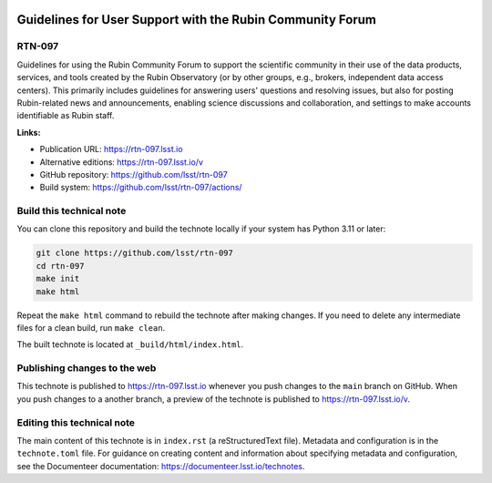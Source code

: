 .. image:: https://img.shields.io/badge/rtn--097-lsst.io-brightgreen.svg
   :target: https://rtn-097.lsst.io
.. image:: https://github.com/lsst/rtn-097/workflows/CI/badge.svg
   :target: https://github.com/lsst/rtn-097/actions/

##########################################################
Guidelines for User Support with the Rubin Community Forum
##########################################################

RTN-097
=======

Guidelines for using the Rubin Community Forum to support the scientific community in their use of the data products, services, and tools created by the Rubin Observatory (or by other groups, e.g., brokers, independent data access centers). This primarily includes guidelines for answering users' questions and resolving issues, but also for posting Rubin-related news and announcements, enabling science discussions and collaboration, and settings to make accounts identifiable as Rubin staff.

**Links:**

- Publication URL: https://rtn-097.lsst.io
- Alternative editions: https://rtn-097.lsst.io/v
- GitHub repository: https://github.com/lsst/rtn-097
- Build system: https://github.com/lsst/rtn-097/actions/


Build this technical note
=========================

You can clone this repository and build the technote locally if your system has Python 3.11 or later:

.. code-block:: bash

   git clone https://github.com/lsst/rtn-097
   cd rtn-097
   make init
   make html

Repeat the ``make html`` command to rebuild the technote after making changes.
If you need to delete any intermediate files for a clean build, run ``make clean``.

The built technote is located at ``_build/html/index.html``.

Publishing changes to the web
=============================

This technote is published to https://rtn-097.lsst.io whenever you push changes to the ``main`` branch on GitHub.
When you push changes to a another branch, a preview of the technote is published to https://rtn-097.lsst.io/v.

Editing this technical note
===========================

The main content of this technote is in ``index.rst`` (a reStructuredText file).
Metadata and configuration is in the ``technote.toml`` file.
For guidance on creating content and information about specifying metadata and configuration, see the Documenteer documentation: https://documenteer.lsst.io/technotes.
